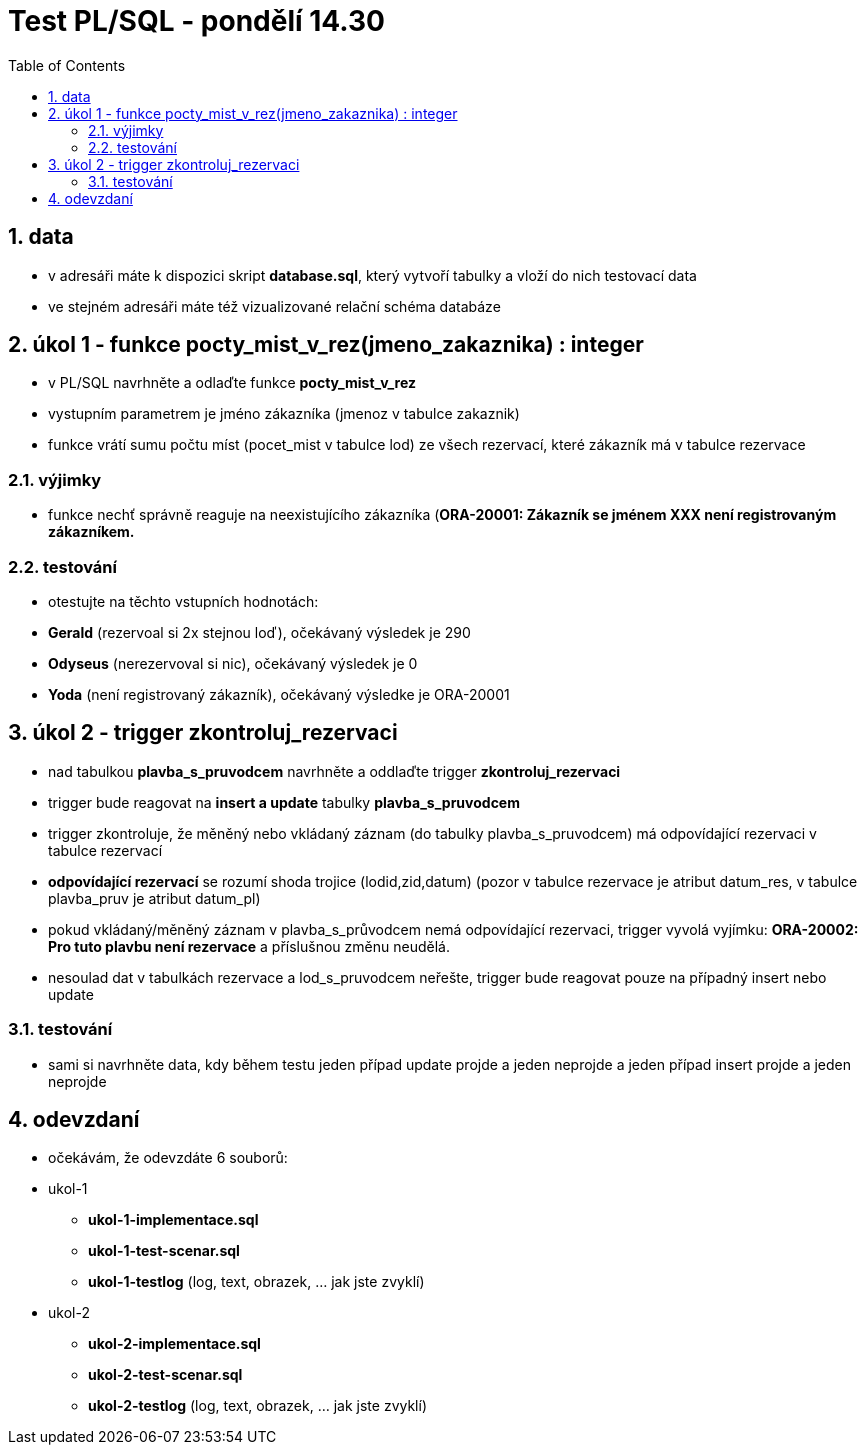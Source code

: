 :toc:
:sectnums:
:toclevel: 3

= Test PL/SQL - pondělí 14.30

== data

* v adresáři máte k dispozici skript **database.sql**, který vytvoří tabulky a vloží do nich testovací data
* ve stejném adresáři máte též vizualizované relační schéma databáze

== úkol 1 - funkce pocty_mist_v_rez(jmeno_zakaznika) : integer

* v PL/SQL navrhněte a odlaďte funkce **pocty_mist_v_rez**
* vystupním parametrem je jméno zákazníka (jmenoz v tabulce zakaznik)
* funkce vrátí sumu počtu míst (pocet_mist v tabulce lod) ze všech rezervací, které zákazník má v tabulce rezervace

=== výjimky

* funkce nechť správně reaguje na neexistujícího zákazníka (**ORA-20001: Zákazník se jménem XXX není registrovaným zákazníkem.**

=== testování

* otestujte na těchto vstupních hodnotách:
* **Gerald** (rezervoal si 2x stejnou loď), očekávaný výsledek je 290
* **Odyseus** (nerezervoval si nic), očekávaný výsledek je 0
* **Yoda** (není registrovaný zákazník), očekávaný výsledke je ORA-20001

== úkol 2 - trigger zkontroluj_rezervaci

* nad tabulkou **plavba_s_pruvodcem** navrhněte a oddlaďte trigger **zkontroluj_rezervaci**
* trigger bude reagovat na **insert a update** tabulky **plavba_s_pruvodcem**
* trigger zkontroluje, že měněný nebo vkládaný záznam (do tabulky plavba_s_pruvodcem) má odpovídající rezervaci v tabulce rezervací
* **odpovídající rezervací** se rozumí shoda trojice (lodid,zid,datum) (pozor v tabulce rezervace je atribut datum_res, v tabulce plavba_pruv je atribut datum_pl)
* pokud vkládaný/měněný záznam v plavba_s_průvodcem nemá odpovídající rezervaci, trigger vyvolá vyjímku: **ORA-20002: Pro tuto plavbu není rezervace** a příslušnou změnu neudělá.
* nesoulad dat v tabulkách rezervace a lod_s_pruvodcem neřešte, trigger bude reagovat pouze na případný insert nebo update

=== testování

* sami si navrhněte data, kdy během testu jeden případ update projde a jeden neprojde a jeden případ insert projde a jeden neprojde

== odevzdaní

* očekávám, že odevzdáte 6 souborů:
* ukol-1
** **ukol-1-implementace.sql**
** **ukol-1-test-scenar.sql**
** **ukol-1-testlog**  (log, text, obrazek, ... jak jste zvyklí)
* ukol-2
** **ukol-2-implementace.sql**
** **ukol-2-test-scenar.sql**
** **ukol-2-testlog**  (log, text, obrazek, ... jak jste zvyklí)


